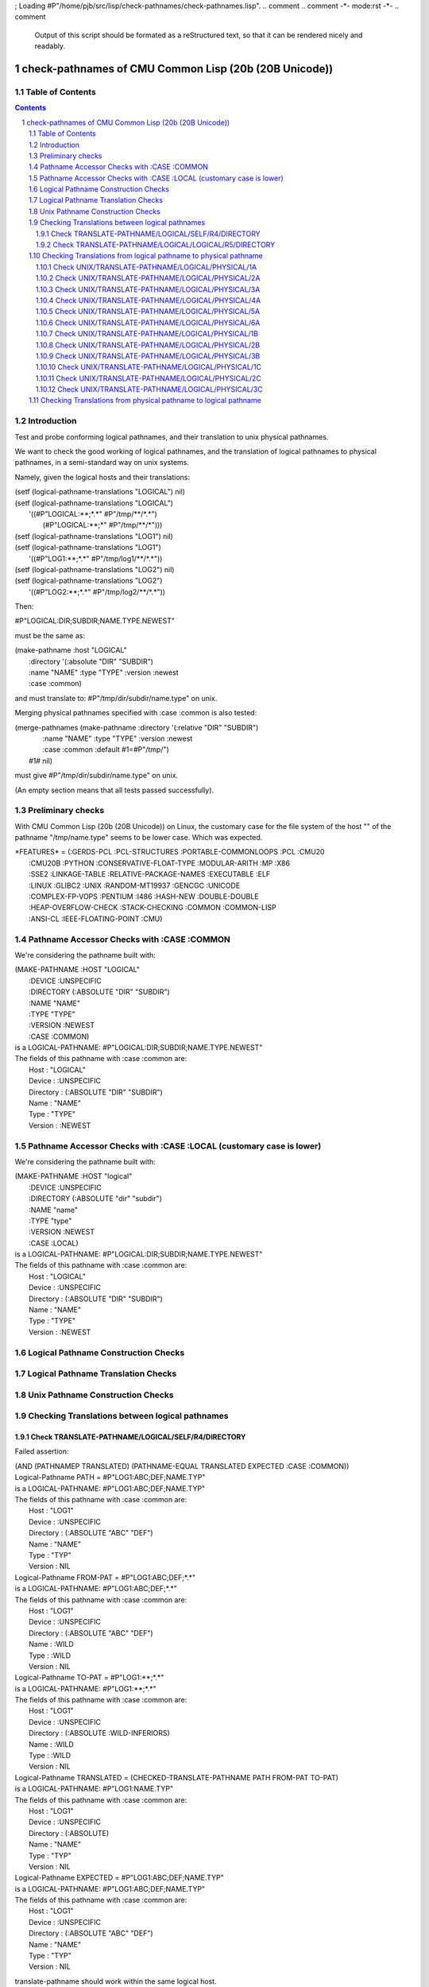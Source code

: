 ; Loading #P"/home/pjb/src/lisp/check-pathnames/check-pathnames.lisp".
.. comment .. comment -\*- mode:rst -\*-
.. comment

    Output of this script should be formated as a reStructured text,
    so that it can be rendered nicely and readably.



######################################################
check-pathnames of CMU Common Lisp (20b (20B Unicode))
######################################################



Table of Contents
#################

.. sectnum::
.. contents::


Introduction
############


Test and probe conforming logical pathnames, and their
translation to unix physical pathnames.

We want to check the good working of logical pathnames, and the
translation of logical pathnames to physical pathnames, in a
semi-standard way on unix systems.

Namely, given the logical hosts and their translations:


|      (setf (logical-pathname-translations "LOGICAL") nil)
|      (setf (logical-pathname-translations "LOGICAL") 
|            '((#P"LOGICAL:\*\*;\*.\*" #P"/tmp/\*\*/\*.\*")
|              (#P"LOGICAL:\*\*;\*"   #P"/tmp/\*\*/\*")))
|      (setf (logical-pathname-translations "LOG1") nil)
|      (setf (logical-pathname-translations "LOG1") 
|            '((#P"LOG1:\*\*;\*.\*" #P"/tmp/log1/\*\*/\*.\*"))
|      (setf (logical-pathname-translations "LOG2") nil)
|      (setf (logical-pathname-translations "LOG2") 
|            '((#P"LOG2:\*\*;\*.\*" #P"/tmp/log2/\*\*/\*.\*"))


Then:


|    #P"LOGICAL:DIR;SUBDIR;NAME.TYPE.NEWEST"


must be the same as:


|         (make-pathname :host "LOGICAL"
|                        :directory '(:absolute "DIR" "SUBDIR")
|                        :name "NAME" :type "TYPE" :version :newest
|                        :case :common)


and must translate to: #P"/tmp/dir/subdir/name.type" on unix.

Merging physical pathnames specified with :case :common is also tested:


|      (merge-pathnames (make-pathname :directory '(:relative "DIR" "SUBDIR")
|                                      :name "NAME" :type "TYPE" :version :newest
|                                      :case :common :default #1=#P"/tmp/")
|                        #1# nil)


must give #P"/tmp/dir/subdir/name.type" on unix.

(An empty section means that all tests passed successfully).


Preliminary checks
##################

With CMU Common Lisp (20b (20B Unicode)) on Linux, the customary case for the 
file system of the host "" of the pathname "/tmp/name.type" seems to be lower 
case.
Which was expected.





|    \*FEATURES\* = (:GERDS-PCL :PCL-STRUCTURES :PORTABLE-COMMONLOOPS :PCL :CMU20
|                  :CMU20B :PYTHON :CONSERVATIVE-FLOAT-TYPE :MODULAR-ARITH :MP :X86
|                  :SSE2 :LINKAGE-TABLE :RELATIVE-PACKAGE-NAMES :EXECUTABLE :ELF
|                  :LINUX :GLIBC2 :UNIX :RANDOM-MT19937 :GENCGC :UNICODE
|                  :COMPLEX-FP-VOPS :PENTIUM :I486 :HASH-NEW :DOUBLE-DOUBLE
|                  :HEAP-OVERFLOW-CHECK :STACK-CHECKING :COMMON :COMMON-LISP
|                  :ANSI-CL :IEEE-FLOATING-POINT :CMU)






Pathname Accessor Checks with :CASE :COMMON
###########################################

We're considering the pathname built with:


|    (MAKE-PATHNAME :HOST "LOGICAL"
|                   :DEVICE :UNSPECIFIC
|                   :DIRECTORY (:ABSOLUTE "DIR" "SUBDIR")
|                   :NAME "NAME"
|                   :TYPE "TYPE"
|                   :VERSION :NEWEST
|                   :CASE :COMMON)
|    is a LOGICAL-PATHNAME: #P"LOGICAL:DIR;SUBDIR;NAME.TYPE.NEWEST"
|    The fields of this pathname with :case :common are:
|        Host      : "LOGICAL"
|        Device    : :UNSPECIFIC
|        Directory : (:ABSOLUTE "DIR" "SUBDIR")
|        Name      : "NAME"
|        Type      : "TYPE"
|        Version   : :NEWEST




Pathname Accessor Checks with :CASE :LOCAL (customary case is lower)
####################################################################

We're considering the pathname built with:


|    (MAKE-PATHNAME :HOST "logical"
|                   :DEVICE :UNSPECIFIC
|                   :DIRECTORY (:ABSOLUTE "dir" "subdir")
|                   :NAME "name"
|                   :TYPE "type"
|                   :VERSION :NEWEST
|                   :CASE :LOCAL)
|    is a LOGICAL-PATHNAME: #P"LOGICAL:DIR;SUBDIR;NAME.TYPE.NEWEST"
|    The fields of this pathname with :case :common are:
|        Host      : "LOGICAL"
|        Device    : :UNSPECIFIC
|        Directory : (:ABSOLUTE "DIR" "SUBDIR")
|        Name      : "NAME"
|        Type      : "TYPE"
|        Version   : :NEWEST




Logical Pathname Construction Checks
####################################



Logical Pathname Translation Checks
###################################



Unix Pathname Construction Checks
#################################



Checking Translations between logical pathnames
###############################################



Check TRANSLATE-PATHNAME/LOGICAL/SELF/R4/DIRECTORY
==================================================

Failed assertion: 

|    (AND (PATHNAMEP TRANSLATED) (PATHNAME-EQUAL TRANSLATED EXPECTED :CASE :COMMON))




|    Logical-Pathname PATH = #P"LOG1:ABC;DEF;NAME.TYP"
|    is a LOGICAL-PATHNAME: #P"LOG1:ABC;DEF;NAME.TYP"
|    The fields of this pathname with :case :common are:
|        Host      : "LOG1"
|        Device    : :UNSPECIFIC
|        Directory : (:ABSOLUTE "ABC" "DEF")
|        Name      : "NAME"
|        Type      : "TYP"
|        Version   : NIL



|    Logical-Pathname FROM-PAT = #P"LOG1:ABC;DEF;\*.\*"
|    is a LOGICAL-PATHNAME: #P"LOG1:ABC;DEF;\*.\*"
|    The fields of this pathname with :case :common are:
|        Host      : "LOG1"
|        Device    : :UNSPECIFIC
|        Directory : (:ABSOLUTE "ABC" "DEF")
|        Name      : :WILD
|        Type      : :WILD
|        Version   : NIL



|    Logical-Pathname TO-PAT = #P"LOG1:\*\*;\*.\*"
|    is a LOGICAL-PATHNAME: #P"LOG1:\*\*;\*.\*"
|    The fields of this pathname with :case :common are:
|        Host      : "LOG1"
|        Device    : :UNSPECIFIC
|        Directory : (:ABSOLUTE :WILD-INFERIORS)
|        Name      : :WILD
|        Type      : :WILD
|        Version   : NIL



|    Logical-Pathname TRANSLATED = (CHECKED-TRANSLATE-PATHNAME PATH FROM-PAT TO-PAT)
|    is a LOGICAL-PATHNAME: #P"LOG1:NAME.TYP"
|    The fields of this pathname with :case :common are:
|        Host      : "LOG1"
|        Device    : :UNSPECIFIC
|        Directory : (:ABSOLUTE)
|        Name      : "NAME"
|        Type      : "TYP"
|        Version   : NIL



|    Logical-Pathname EXPECTED = #P"LOG1:ABC;DEF;NAME.TYP"
|    is a LOGICAL-PATHNAME: #P"LOG1:ABC;DEF;NAME.TYP"
|    The fields of this pathname with :case :common are:
|        Host      : "LOG1"
|        Device    : :UNSPECIFIC
|        Directory : (:ABSOLUTE "ABC" "DEF")
|        Name      : "NAME"
|        Type      : "TYP"
|        Version   : NIL

translate-pathname should work within the same logical host.

Check TRANSLATE-PATHNAME/LOGICAL/LOGICAL/R5/DIRECTORY
=====================================================

Failed assertion: 

|    (AND (PATHNAMEP TRANSLATED) (PATHNAME-EQUAL TRANSLATED EXPECTED :CASE :COMMON))




|    Logical-Pathname PATH = #P"LOG1:ABC;DEF;NAME.TYP"
|    is a LOGICAL-PATHNAME: #P"LOG1:ABC;DEF;NAME.TYP"
|    The fields of this pathname with :case :common are:
|        Host      : "LOG1"
|        Device    : :UNSPECIFIC
|        Directory : (:ABSOLUTE "ABC" "DEF")
|        Name      : "NAME"
|        Type      : "TYP"
|        Version   : NIL



|    Logical-Pathname FROM-PAT = #P"LOG1:ABC;DEF;\*.\*"
|    is a LOGICAL-PATHNAME: #P"LOG1:ABC;DEF;\*.\*"
|    The fields of this pathname with :case :common are:
|        Host      : "LOG1"
|        Device    : :UNSPECIFIC
|        Directory : (:ABSOLUTE "ABC" "DEF")
|        Name      : :WILD
|        Type      : :WILD
|        Version   : NIL



|    Logical-Pathname TO-PAT = #P"LOG2:UVW;XYZ.\*.\*"
|    is a LOGICAL-PATHNAME: #P"LOG2:UVW;XYZ.\*.\*"
|    The fields of this pathname with :case :common are:
|        Host      : "LOG2"
|        Device    : :UNSPECIFIC
|        Directory : (:ABSOLUTE "UVW")
|        Name      : "XYZ"
|        Type      : :WILD
|        Version   : :WILD



|    Logical-Pathname TRANSLATED = (CHECKED-TRANSLATE-PATHNAME PATH FROM-PAT TO-PAT)
|    is a LOGICAL-PATHNAME: #P"LOG2:UVW;XYZ.TYP"
|    The fields of this pathname with :case :common are:
|        Host      : "LOG2"
|        Device    : :UNSPECIFIC
|        Directory : (:ABSOLUTE "UVW")
|        Name      : "XYZ"
|        Type      : "TYP"
|        Version   : NIL



|    Logical-Pathname EXPECTED = #P"LOG2:UVW;XYZ;NAME.TYP"
|    is a LOGICAL-PATHNAME: #P"LOG2:UVW;XYZ;NAME.TYP"
|    The fields of this pathname with :case :common are:
|        Host      : "LOG2"
|        Device    : :UNSPECIFIC
|        Directory : (:ABSOLUTE "UVW" "XYZ")
|        Name      : "NAME"
|        Type      : "TYP"
|        Version   : NIL

translate-pathname should work from logical pathname to logical pathname.

Checking Translations from logical pathname to physical pathname
################################################################



Check UNIX/TRANSLATE-PATHNAME/LOGICAL/PHYSICAL/1A
=================================================

Failed assertion: 

|    (AND (PATHNAMEP TRANSLATED) (PATHNAME-EQUAL TRANSLATED EXPECTED :CASE :LOCAL))




|    Logical-Pathname PATH = #P"LOG1:ABC;DEF;NAME.TYP"
|    is a LOGICAL-PATHNAME: #P"LOG1:ABC;DEF;NAME.TYP"
|    The fields of this pathname with :case :common are:
|        Host      : "LOG1"
|        Device    : :UNSPECIFIC
|        Directory : (:ABSOLUTE "ABC" "DEF")
|        Name      : "NAME"
|        Type      : "TYP"
|        Version   : NIL



|    Logical-Pathname FROM-PAT = #P"LOG1:\*\*;\*.\*"
|    is a LOGICAL-PATHNAME: #P"LOG1:\*\*;\*.\*"
|    The fields of this pathname with :case :common are:
|        Host      : "LOG1"
|        Device    : :UNSPECIFIC
|        Directory : (:ABSOLUTE :WILD-INFERIORS)
|        Name      : :WILD
|        Type      : :WILD
|        Version   : NIL



|    Pathname TO-PAT = #P"/tmp/log3/\*\*/\*.\*"
|    is a PATHNAME: #P"/tmp/log3/\*\*/\*.\*"
|    The fields of this pathname with :case :local (default) are:
|        Host      : ""
|        Device    : NIL
|        Directory : (:ABSOLUTE "tmp" "log3" :WILD-INFERIORS)
|        Name      : :WILD
|        Type      : :WILD
|        Version   : NIL
|    The fields of this pathname with :case :common are:
|        Host      : ""
|        Device    : NIL
|        Directory : (:ABSOLUTE "TMP" "LOG3" :WILD-INFERIORS)
|        Name      : :WILD
|        Type      : :WILD
|        Version   : NIL



|    Pathname TRANSLATED = (CHECKED-TRANSLATE-PATHNAME PATH FROM-PAT TO-PAT)
|    is a PATHNAME: #P"/tmp/log3/abc/def/name.typ"
|    The fields of this pathname with :case :local (default) are:
|        Host      : ""
|        Device    : :UNSPECIFIC
|        Directory : (:ABSOLUTE "tmp" "log3" "abc" "def")
|        Name      : "name"
|        Type      : "typ"
|        Version   : NIL
|    The fields of this pathname with :case :common are:
|        Host      : ""
|        Device    : :UNSPECIFIC
|        Directory : (:ABSOLUTE "TMP" "LOG3" "ABC" "DEF")
|        Name      : "NAME"
|        Type      : "TYP"
|        Version   : NIL



|    Pathname EXPECTED = #P"/tmp/log3/abc/def/name.typ"
|    is a PATHNAME: #P"/tmp/log3/abc/def/name.typ"
|    The fields of this pathname with :case :local (default) are:
|        Host      : ""
|        Device    : NIL
|        Directory : (:ABSOLUTE "tmp" "log3" "abc" "def")
|        Name      : "name"
|        Type      : "typ"
|        Version   : NIL
|    The fields of this pathname with :case :common are:
|        Host      : ""
|        Device    : NIL
|        Directory : (:ABSOLUTE "TMP" "LOG3" "ABC" "DEF")
|        Name      : "NAME"
|        Type      : "TYP"
|        Version   : NIL

translate-pathname should work from logical pathname to physical pathname, 
translating to customary case.

Check UNIX/TRANSLATE-PATHNAME/LOGICAL/PHYSICAL/2A
=================================================

Failed assertion: 

|    (AND (PATHNAMEP TRANSLATED) (PATHNAME-EQUAL TRANSLATED EXPECTED :CASE :LOCAL))




|    Logical-Pathname PATH = #P"LOG1:ABC;DEF;NAME.TYP"
|    is a LOGICAL-PATHNAME: #P"LOG1:ABC;DEF;NAME.TYP"
|    The fields of this pathname with :case :common are:
|        Host      : "LOG1"
|        Device    : :UNSPECIFIC
|        Directory : (:ABSOLUTE "ABC" "DEF")
|        Name      : "NAME"
|        Type      : "TYP"
|        Version   : NIL



|    Logical-Pathname FROM-PAT = #P"LOG1:\*\*;\*.\*"
|    is a LOGICAL-PATHNAME: #P"LOG1:\*\*;\*.\*"
|    The fields of this pathname with :case :common are:
|        Host      : "LOG1"
|        Device    : :UNSPECIFIC
|        Directory : (:ABSOLUTE :WILD-INFERIORS)
|        Name      : :WILD
|        Type      : :WILD
|        Version   : NIL



|    Pathname TO-PAT = #P"/tmp/log3/\*\*/xyz/\*.\*"
|    is a PATHNAME: #P"/tmp/log3/\*\*/xyz/\*.\*"
|    The fields of this pathname with :case :local (default) are:
|        Host      : ""
|        Device    : NIL
|        Directory : (:ABSOLUTE "tmp" "log3" :WILD-INFERIORS "xyz")
|        Name      : :WILD
|        Type      : :WILD
|        Version   : NIL
|    The fields of this pathname with :case :common are:
|        Host      : ""
|        Device    : NIL
|        Directory : (:ABSOLUTE "TMP" "LOG3" :WILD-INFERIORS "XYZ")
|        Name      : :WILD
|        Type      : :WILD
|        Version   : NIL



|    Pathname TRANSLATED = (CHECKED-TRANSLATE-PATHNAME PATH FROM-PAT TO-PAT)
|    is a PATHNAME: #P"/tmp/log3/abc/def/xyz/name.typ"
|    The fields of this pathname with :case :local (default) are:
|        Host      : ""
|        Device    : :UNSPECIFIC
|        Directory : (:ABSOLUTE "tmp" "log3" "abc" "def" "xyz")
|        Name      : "name"
|        Type      : "typ"
|        Version   : NIL
|    The fields of this pathname with :case :common are:
|        Host      : ""
|        Device    : :UNSPECIFIC
|        Directory : (:ABSOLUTE "TMP" "LOG3" "ABC" "DEF" "XYZ")
|        Name      : "NAME"
|        Type      : "TYP"
|        Version   : NIL



|    Pathname EXPECTED = #P"/tmp/log3/abc/def/xyz/name.typ"
|    is a PATHNAME: #P"/tmp/log3/abc/def/xyz/name.typ"
|    The fields of this pathname with :case :local (default) are:
|        Host      : ""
|        Device    : NIL
|        Directory : (:ABSOLUTE "tmp" "log3" "abc" "def" "xyz")
|        Name      : "name"
|        Type      : "typ"
|        Version   : NIL
|    The fields of this pathname with :case :common are:
|        Host      : ""
|        Device    : NIL
|        Directory : (:ABSOLUTE "TMP" "LOG3" "ABC" "DEF" "XYZ")
|        Name      : "NAME"
|        Type      : "TYP"
|        Version   : NIL

translate-pathname should work from logical pathname to physical pathname, 
translating to customary case.

Check UNIX/TRANSLATE-PATHNAME/LOGICAL/PHYSICAL/3A
=================================================

Failed assertion: 

|    (AND (PATHNAMEP TRANSLATED) (PATHNAME-EQUAL TRANSLATED EXPECTED :CASE :LOCAL))




|    Logical-Pathname PATH = #P"LOG1:ABC;DEF;NAME.TYP"
|    is a LOGICAL-PATHNAME: #P"LOG1:ABC;DEF;NAME.TYP"
|    The fields of this pathname with :case :common are:
|        Host      : "LOG1"
|        Device    : :UNSPECIFIC
|        Directory : (:ABSOLUTE "ABC" "DEF")
|        Name      : "NAME"
|        Type      : "TYP"
|        Version   : NIL



|    Logical-Pathname FROM-PAT = #P"LOG1:\*\*;\*.\*"
|    is a LOGICAL-PATHNAME: #P"LOG1:\*\*;\*.\*"
|    The fields of this pathname with :case :common are:
|        Host      : "LOG1"
|        Device    : :UNSPECIFIC
|        Directory : (:ABSOLUTE :WILD-INFERIORS)
|        Name      : :WILD
|        Type      : :WILD
|        Version   : NIL



|    Pathname TO-PAT = #P"/tmp/log3/uvw/\*\*/\*.\*"
|    is a PATHNAME: #P"/tmp/log3/uvw/\*\*/\*.\*"
|    The fields of this pathname with :case :local (default) are:
|        Host      : ""
|        Device    : NIL
|        Directory : (:ABSOLUTE "tmp" "log3" "uvw" :WILD-INFERIORS)
|        Name      : :WILD
|        Type      : :WILD
|        Version   : NIL
|    The fields of this pathname with :case :common are:
|        Host      : ""
|        Device    : NIL
|        Directory : (:ABSOLUTE "TMP" "LOG3" "UVW" :WILD-INFERIORS)
|        Name      : :WILD
|        Type      : :WILD
|        Version   : NIL



|    Pathname TRANSLATED = (CHECKED-TRANSLATE-PATHNAME PATH FROM-PAT TO-PAT)
|    is a PATHNAME: #P"/tmp/log3/uvw/abc/def/name.typ"
|    The fields of this pathname with :case :local (default) are:
|        Host      : ""
|        Device    : :UNSPECIFIC
|        Directory : (:ABSOLUTE "tmp" "log3" "uvw" "abc" "def")
|        Name      : "name"
|        Type      : "typ"
|        Version   : NIL
|    The fields of this pathname with :case :common are:
|        Host      : ""
|        Device    : :UNSPECIFIC
|        Directory : (:ABSOLUTE "TMP" "LOG3" "UVW" "ABC" "DEF")
|        Name      : "NAME"
|        Type      : "TYP"
|        Version   : NIL



|    Pathname EXPECTED = #P"/tmp/log3/uvw/abc/def/name.typ"
|    is a PATHNAME: #P"/tmp/log3/uvw/abc/def/name.typ"
|    The fields of this pathname with :case :local (default) are:
|        Host      : ""
|        Device    : NIL
|        Directory : (:ABSOLUTE "tmp" "log3" "uvw" "abc" "def")
|        Name      : "name"
|        Type      : "typ"
|        Version   : NIL
|    The fields of this pathname with :case :common are:
|        Host      : ""
|        Device    : NIL
|        Directory : (:ABSOLUTE "TMP" "LOG3" "UVW" "ABC" "DEF")
|        Name      : "NAME"
|        Type      : "TYP"
|        Version   : NIL

translate-pathname should work from logical pathname to physical pathname, 
translating to customary case.

Check UNIX/TRANSLATE-PATHNAME/LOGICAL/PHYSICAL/4A
=================================================

Failed assertion: 

|    (AND (PATHNAMEP TRANSLATED) (PATHNAME-EQUAL TRANSLATED EXPECTED :CASE :LOCAL))




|    Logical-Pathname PATH = #P"LOG1:ABC;DEF;NAME.TYP"
|    is a LOGICAL-PATHNAME: #P"LOG1:ABC;DEF;NAME.TYP"
|    The fields of this pathname with :case :common are:
|        Host      : "LOG1"
|        Device    : :UNSPECIFIC
|        Directory : (:ABSOLUTE "ABC" "DEF")
|        Name      : "NAME"
|        Type      : "TYP"
|        Version   : NIL



|    Logical-Pathname FROM-PAT = #P"LOG1:\*\*;\*.\*"
|    is a LOGICAL-PATHNAME: #P"LOG1:\*\*;\*.\*"
|    The fields of this pathname with :case :common are:
|        Host      : "LOG1"
|        Device    : :UNSPECIFIC
|        Directory : (:ABSOLUTE :WILD-INFERIORS)
|        Name      : :WILD
|        Type      : :WILD
|        Version   : NIL



|    Pathname TO-PAT = #P"/tmp/log3/uvw/\*\*/xyz/\*.\*"
|    is a PATHNAME: #P"/tmp/log3/uvw/\*\*/xyz/\*.\*"
|    The fields of this pathname with :case :local (default) are:
|        Host      : ""
|        Device    : NIL
|        Directory : (:ABSOLUTE "tmp" "log3" "uvw" :WILD-INFERIORS "xyz")
|        Name      : :WILD
|        Type      : :WILD
|        Version   : NIL
|    The fields of this pathname with :case :common are:
|        Host      : ""
|        Device    : NIL
|        Directory : (:ABSOLUTE "TMP" "LOG3" "UVW" :WILD-INFERIORS "XYZ")
|        Name      : :WILD
|        Type      : :WILD
|        Version   : NIL



|    Pathname TRANSLATED = (CHECKED-TRANSLATE-PATHNAME PATH FROM-PAT TO-PAT)
|    is a PATHNAME: #P"/tmp/log3/uvw/abc/def/xyz/name.typ"
|    The fields of this pathname with :case :local (default) are:
|        Host      : ""
|        Device    : :UNSPECIFIC
|        Directory : (:ABSOLUTE "tmp" "log3" "uvw" "abc" "def" "xyz")
|        Name      : "name"
|        Type      : "typ"
|        Version   : NIL
|    The fields of this pathname with :case :common are:
|        Host      : ""
|        Device    : :UNSPECIFIC
|        Directory : (:ABSOLUTE "TMP" "LOG3" "UVW" "ABC" "DEF" "XYZ")
|        Name      : "NAME"
|        Type      : "TYP"
|        Version   : NIL



|    Pathname EXPECTED = #P"/tmp/log3/uvw/abc/def/xyz/name.typ"
|    is a PATHNAME: #P"/tmp/log3/uvw/abc/def/xyz/name.typ"
|    The fields of this pathname with :case :local (default) are:
|        Host      : ""
|        Device    : NIL
|        Directory : (:ABSOLUTE "tmp" "log3" "uvw" "abc" "def" "xyz")
|        Name      : "name"
|        Type      : "typ"
|        Version   : NIL
|    The fields of this pathname with :case :common are:
|        Host      : ""
|        Device    : NIL
|        Directory : (:ABSOLUTE "TMP" "LOG3" "UVW" "ABC" "DEF" "XYZ")
|        Name      : "NAME"
|        Type      : "TYP"
|        Version   : NIL

translate-pathname should work from logical pathname to physical pathname, 
translating to customary case.

Check UNIX/TRANSLATE-PATHNAME/LOGICAL/PHYSICAL/5A
=================================================

Failed assertion: 

|    (AND (PATHNAMEP TRANSLATED) (PATHNAME-EQUAL TRANSLATED EXPECTED :CASE :LOCAL))




|    Logical-Pathname PATH = #P"LOG1:ABC;DEF;NAME.TYP"
|    is a LOGICAL-PATHNAME: #P"LOG1:ABC;DEF;NAME.TYP"
|    The fields of this pathname with :case :common are:
|        Host      : "LOG1"
|        Device    : :UNSPECIFIC
|        Directory : (:ABSOLUTE "ABC" "DEF")
|        Name      : "NAME"
|        Type      : "TYP"
|        Version   : NIL



|    Logical-Pathname FROM-PAT = #P"LOG1:\*;\*;\*.\*"
|    is a LOGICAL-PATHNAME: #P"LOG1:\*;\*;\*.\*"
|    The fields of this pathname with :case :common are:
|        Host      : "LOG1"
|        Device    : :UNSPECIFIC
|        Directory : (:ABSOLUTE :WILD :WILD)
|        Name      : :WILD
|        Type      : :WILD
|        Version   : NIL



|    Pathname TO-PAT = #P"/tmp/log3/uvw/\*/xyz/\*.\*"
|    is a PATHNAME: #P"/tmp/log3/uvw/\*/xyz/\*.\*"
|    The fields of this pathname with :case :local (default) are:
|        Host      : ""
|        Device    : NIL
|        Directory : (:ABSOLUTE "tmp" "log3" "uvw" :WILD "xyz")
|        Name      : :WILD
|        Type      : :WILD
|        Version   : NIL
|    The fields of this pathname with :case :common are:
|        Host      : ""
|        Device    : NIL
|        Directory : (:ABSOLUTE "TMP" "LOG3" "UVW" :WILD "XYZ")
|        Name      : :WILD
|        Type      : :WILD
|        Version   : NIL



|    Pathname TRANSLATED = (CHECKED-TRANSLATE-PATHNAME PATH FROM-PAT TO-PAT)
|    is a PATHNAME: #P"/tmp/log3/uvw/abc/xyz/name.typ"
|    The fields of this pathname with :case :local (default) are:
|        Host      : ""
|        Device    : :UNSPECIFIC
|        Directory : (:ABSOLUTE "tmp" "log3" "uvw" "abc" "xyz")
|        Name      : "name"
|        Type      : "typ"
|        Version   : NIL
|    The fields of this pathname with :case :common are:
|        Host      : ""
|        Device    : :UNSPECIFIC
|        Directory : (:ABSOLUTE "TMP" "LOG3" "UVW" "ABC" "XYZ")
|        Name      : "NAME"
|        Type      : "TYP"
|        Version   : NIL



|    Pathname EXPECTED = #P"/tmp/log3/uvw/abc/xyz/name.typ"
|    is a PATHNAME: #P"/tmp/log3/uvw/abc/xyz/name.typ"
|    The fields of this pathname with :case :local (default) are:
|        Host      : ""
|        Device    : NIL
|        Directory : (:ABSOLUTE "tmp" "log3" "uvw" "abc" "xyz")
|        Name      : "name"
|        Type      : "typ"
|        Version   : NIL
|    The fields of this pathname with :case :common are:
|        Host      : ""
|        Device    : NIL
|        Directory : (:ABSOLUTE "TMP" "LOG3" "UVW" "ABC" "XYZ")
|        Name      : "NAME"
|        Type      : "TYP"
|        Version   : NIL

translate-pathname should work from logical pathname to physical pathname, 
translating to customary case.

Check UNIX/TRANSLATE-PATHNAME/LOGICAL/PHYSICAL/6A
=================================================

Failed assertion: 

|    (AND (PATHNAMEP TRANSLATED) (PATHNAME-EQUAL TRANSLATED EXPECTED :CASE :LOCAL))




|    Logical-Pathname PATH = #P"LOG1:ABC;DEF;NAME.TYP"
|    is a LOGICAL-PATHNAME: #P"LOG1:ABC;DEF;NAME.TYP"
|    The fields of this pathname with :case :common are:
|        Host      : "LOG1"
|        Device    : :UNSPECIFIC
|        Directory : (:ABSOLUTE "ABC" "DEF")
|        Name      : "NAME"
|        Type      : "TYP"
|        Version   : NIL



|    Logical-Pathname FROM-PAT = #P"LOG1:\*;\*;\*.\*"
|    is a LOGICAL-PATHNAME: #P"LOG1:\*;\*;\*.\*"
|    The fields of this pathname with :case :common are:
|        Host      : "LOG1"
|        Device    : :UNSPECIFIC
|        Directory : (:ABSOLUTE :WILD :WILD)
|        Name      : :WILD
|        Type      : :WILD
|        Version   : NIL



|    Pathname TO-PAT = #P"/tmp/log3/rst/\*/uvw/\*/xyz/\*.\*"
|    is a PATHNAME: #P"/tmp/log3/rst/\*/uvw/\*/xyz/\*.\*"
|    The fields of this pathname with :case :local (default) are:
|        Host      : ""
|        Device    : NIL
|        Directory : (:ABSOLUTE "tmp" "log3" "rst" :WILD "uvw" :WILD "xyz")
|        Name      : :WILD
|        Type      : :WILD
|        Version   : NIL
|    The fields of this pathname with :case :common are:
|        Host      : ""
|        Device    : NIL
|        Directory : (:ABSOLUTE "TMP" "LOG3" "RST" :WILD "UVW" :WILD "XYZ")
|        Name      : :WILD
|        Type      : :WILD
|        Version   : NIL



|    Pathname TRANSLATED = (CHECKED-TRANSLATE-PATHNAME PATH FROM-PAT TO-PAT)
|    is a PATHNAME: #P"/tmp/log3/rst/abc/uvw/def/xyz/name.typ"
|    The fields of this pathname with :case :local (default) are:
|        Host      : ""
|        Device    : :UNSPECIFIC
|        Directory : (:ABSOLUTE "tmp" "log3" "rst" "abc" "uvw" "def" "xyz")
|        Name      : "name"
|        Type      : "typ"
|        Version   : NIL
|    The fields of this pathname with :case :common are:
|        Host      : ""
|        Device    : :UNSPECIFIC
|        Directory : (:ABSOLUTE "TMP" "LOG3" "RST" "ABC" "UVW" "DEF" "XYZ")
|        Name      : "NAME"
|        Type      : "TYP"
|        Version   : NIL



|    Pathname EXPECTED = #P"/tmp/log3/rst/abc/uvw/def/xyz/name.typ"
|    is a PATHNAME: #P"/tmp/log3/rst/abc/uvw/def/xyz/name.typ"
|    The fields of this pathname with :case :local (default) are:
|        Host      : ""
|        Device    : NIL
|        Directory : (:ABSOLUTE "tmp" "log3" "rst" "abc" "uvw" "def" "xyz")
|        Name      : "name"
|        Type      : "typ"
|        Version   : NIL
|    The fields of this pathname with :case :common are:
|        Host      : ""
|        Device    : NIL
|        Directory : (:ABSOLUTE "TMP" "LOG3" "RST" "ABC" "UVW" "DEF" "XYZ")
|        Name      : "NAME"
|        Type      : "TYP"
|        Version   : NIL

translate-pathname should work from logical pathname to physical pathname, 
translating to customary case.

Check UNIX/TRANSLATE-PATHNAME/LOGICAL/PHYSICAL/1B
=================================================

Failed assertion: 

|    (AND (PATHNAMEP TRANSLATED) (PATHNAME-EQUAL TRANSLATED EXPECTED :CASE :LOCAL))




|    Logical-Pathname PATH = #P"LOG1:ABC;DEF;NAME.TYP"
|    is a LOGICAL-PATHNAME: #P"LOG1:ABC;DEF;NAME.TYP"
|    The fields of this pathname with :case :common are:
|        Host      : "LOG1"
|        Device    : :UNSPECIFIC
|        Directory : (:ABSOLUTE "ABC" "DEF")
|        Name      : "NAME"
|        Type      : "TYP"
|        Version   : NIL



|    Logical-Pathname FROM-PAT = #P"LOG1:ABC;DEF;\*.\*"
|    is a LOGICAL-PATHNAME: #P"LOG1:ABC;DEF;\*.\*"
|    The fields of this pathname with :case :common are:
|        Host      : "LOG1"
|        Device    : :UNSPECIFIC
|        Directory : (:ABSOLUTE "ABC" "DEF")
|        Name      : :WILD
|        Type      : :WILD
|        Version   : NIL



|    Pathname TO-PAT = #P"/tmp/log3/\*\*/\*.\*"
|    is a PATHNAME: #P"/tmp/log3/\*\*/\*.\*"
|    The fields of this pathname with :case :local (default) are:
|        Host      : ""
|        Device    : NIL
|        Directory : (:ABSOLUTE "tmp" "log3" :WILD-INFERIORS)
|        Name      : :WILD
|        Type      : :WILD
|        Version   : NIL
|    The fields of this pathname with :case :common are:
|        Host      : ""
|        Device    : NIL
|        Directory : (:ABSOLUTE "TMP" "LOG3" :WILD-INFERIORS)
|        Name      : :WILD
|        Type      : :WILD
|        Version   : NIL



|    Pathname TRANSLATED = (CHECKED-TRANSLATE-PATHNAME PATH FROM-PAT TO-PAT)
|    is a PATHNAME: #P"/tmp/log3/name.typ"
|    The fields of this pathname with :case :local (default) are:
|        Host      : ""
|        Device    : :UNSPECIFIC
|        Directory : (:ABSOLUTE "tmp" "log3")
|        Name      : "name"
|        Type      : "typ"
|        Version   : NIL
|    The fields of this pathname with :case :common are:
|        Host      : ""
|        Device    : :UNSPECIFIC
|        Directory : (:ABSOLUTE "TMP" "LOG3")
|        Name      : "NAME"
|        Type      : "TYP"
|        Version   : NIL



|    Pathname EXPECTED = #P"/tmp/log3/abc/def/name.typ"
|    is a PATHNAME: #P"/tmp/log3/abc/def/name.typ"
|    The fields of this pathname with :case :local (default) are:
|        Host      : ""
|        Device    : NIL
|        Directory : (:ABSOLUTE "tmp" "log3" "abc" "def")
|        Name      : "name"
|        Type      : "typ"
|        Version   : NIL
|    The fields of this pathname with :case :common are:
|        Host      : ""
|        Device    : NIL
|        Directory : (:ABSOLUTE "TMP" "LOG3" "ABC" "DEF")
|        Name      : "NAME"
|        Type      : "TYP"
|        Version   : NIL

translate-pathname should work from logical pathname to physical pathname, 
translating to customary case.

Check UNIX/TRANSLATE-PATHNAME/LOGICAL/PHYSICAL/2B
=================================================

Failed assertion: 

|    (AND (PATHNAMEP TRANSLATED) (PATHNAME-EQUAL TRANSLATED EXPECTED :CASE :LOCAL))




|    Logical-Pathname PATH = #P"LOG1:ABC;DEF;NAME.TYP"
|    is a LOGICAL-PATHNAME: #P"LOG1:ABC;DEF;NAME.TYP"
|    The fields of this pathname with :case :common are:
|        Host      : "LOG1"
|        Device    : :UNSPECIFIC
|        Directory : (:ABSOLUTE "ABC" "DEF")
|        Name      : "NAME"
|        Type      : "TYP"
|        Version   : NIL



|    Logical-Pathname FROM-PAT = #P"LOG1:\*\*;NAME.\*"
|    is a LOGICAL-PATHNAME: #P"LOG1:\*\*;NAME.\*"
|    The fields of this pathname with :case :common are:
|        Host      : "LOG1"
|        Device    : :UNSPECIFIC
|        Directory : (:ABSOLUTE :WILD-INFERIORS)
|        Name      : "NAME"
|        Type      : :WILD
|        Version   : NIL



|    Pathname TO-PAT = #P"/tmp/log3/\*\*/\*.\*"
|    is a PATHNAME: #P"/tmp/log3/\*\*/\*.\*"
|    The fields of this pathname with :case :local (default) are:
|        Host      : ""
|        Device    : NIL
|        Directory : (:ABSOLUTE "tmp" "log3" :WILD-INFERIORS)
|        Name      : :WILD
|        Type      : :WILD
|        Version   : NIL
|    The fields of this pathname with :case :common are:
|        Host      : ""
|        Device    : NIL
|        Directory : (:ABSOLUTE "TMP" "LOG3" :WILD-INFERIORS)
|        Name      : :WILD
|        Type      : :WILD
|        Version   : NIL



|    Pathname TRANSLATED = (CHECKED-TRANSLATE-PATHNAME PATH FROM-PAT TO-PAT)
|    is a PATHNAME: #P"/tmp/log3/abc/def/name.typ"
|    The fields of this pathname with :case :local (default) are:
|        Host      : ""
|        Device    : :UNSPECIFIC
|        Directory : (:ABSOLUTE "tmp" "log3" "abc" "def")
|        Name      : "name"
|        Type      : "typ"
|        Version   : NIL
|    The fields of this pathname with :case :common are:
|        Host      : ""
|        Device    : :UNSPECIFIC
|        Directory : (:ABSOLUTE "TMP" "LOG3" "ABC" "DEF")
|        Name      : "NAME"
|        Type      : "TYP"
|        Version   : NIL



|    Pathname EXPECTED = #P"/tmp/log3/abc/def/name.typ"
|    is a PATHNAME: #P"/tmp/log3/abc/def/name.typ"
|    The fields of this pathname with :case :local (default) are:
|        Host      : ""
|        Device    : NIL
|        Directory : (:ABSOLUTE "tmp" "log3" "abc" "def")
|        Name      : "name"
|        Type      : "typ"
|        Version   : NIL
|    The fields of this pathname with :case :common are:
|        Host      : ""
|        Device    : NIL
|        Directory : (:ABSOLUTE "TMP" "LOG3" "ABC" "DEF")
|        Name      : "NAME"
|        Type      : "TYP"
|        Version   : NIL

translate-pathname should work from logical pathname to physical pathname, 
translating to customary case.

Check UNIX/TRANSLATE-PATHNAME/LOGICAL/PHYSICAL/3B
=================================================

Failed assertion: 

|    (AND (PATHNAMEP TRANSLATED) (PATHNAME-EQUAL TRANSLATED EXPECTED :CASE :LOCAL))




|    Logical-Pathname PATH = #P"LOG1:ABC;DEF;NAME.TYP"
|    is a LOGICAL-PATHNAME: #P"LOG1:ABC;DEF;NAME.TYP"
|    The fields of this pathname with :case :common are:
|        Host      : "LOG1"
|        Device    : :UNSPECIFIC
|        Directory : (:ABSOLUTE "ABC" "DEF")
|        Name      : "NAME"
|        Type      : "TYP"
|        Version   : NIL



|    Logical-Pathname FROM-PAT = #P"LOG1:\*\*;\*.TYP"
|    is a LOGICAL-PATHNAME: #P"LOG1:\*\*;\*.TYP"
|    The fields of this pathname with :case :common are:
|        Host      : "LOG1"
|        Device    : :UNSPECIFIC
|        Directory : (:ABSOLUTE :WILD-INFERIORS)
|        Name      : :WILD
|        Type      : "TYP"
|        Version   : NIL



|    Pathname TO-PAT = #P"/tmp/log3/\*\*/\*.\*"
|    is a PATHNAME: #P"/tmp/log3/\*\*/\*.\*"
|    The fields of this pathname with :case :local (default) are:
|        Host      : ""
|        Device    : NIL
|        Directory : (:ABSOLUTE "tmp" "log3" :WILD-INFERIORS)
|        Name      : :WILD
|        Type      : :WILD
|        Version   : NIL
|    The fields of this pathname with :case :common are:
|        Host      : ""
|        Device    : NIL
|        Directory : (:ABSOLUTE "TMP" "LOG3" :WILD-INFERIORS)
|        Name      : :WILD
|        Type      : :WILD
|        Version   : NIL



|    Pathname TRANSLATED = (CHECKED-TRANSLATE-PATHNAME PATH FROM-PAT TO-PAT)
|    is a PATHNAME: #P"/tmp/log3/abc/def/name.typ"
|    The fields of this pathname with :case :local (default) are:
|        Host      : ""
|        Device    : :UNSPECIFIC
|        Directory : (:ABSOLUTE "tmp" "log3" "abc" "def")
|        Name      : "name"
|        Type      : "typ"
|        Version   : NIL
|    The fields of this pathname with :case :common are:
|        Host      : ""
|        Device    : :UNSPECIFIC
|        Directory : (:ABSOLUTE "TMP" "LOG3" "ABC" "DEF")
|        Name      : "NAME"
|        Type      : "TYP"
|        Version   : NIL



|    Pathname EXPECTED = #P"/tmp/log3/abc/def/name.typ"
|    is a PATHNAME: #P"/tmp/log3/abc/def/name.typ"
|    The fields of this pathname with :case :local (default) are:
|        Host      : ""
|        Device    : NIL
|        Directory : (:ABSOLUTE "tmp" "log3" "abc" "def")
|        Name      : "name"
|        Type      : "typ"
|        Version   : NIL
|    The fields of this pathname with :case :common are:
|        Host      : ""
|        Device    : NIL
|        Directory : (:ABSOLUTE "TMP" "LOG3" "ABC" "DEF")
|        Name      : "NAME"
|        Type      : "TYP"
|        Version   : NIL

translate-pathname should work from logical pathname to physical pathname, 
translating to customary case.

Check UNIX/TRANSLATE-PATHNAME/LOGICAL/PHYSICAL/1C
=================================================

Failed assertion: 

|    (AND (PATHNAMEP TRANSLATED) (PATHNAME-EQUAL TRANSLATED EXPECTED :CASE :LOCAL))




|    Logical-Pathname PATH = #P"LOG1:ABC;DEF;NAME.TYP"
|    is a LOGICAL-PATHNAME: #P"LOG1:ABC;DEF;NAME.TYP"
|    The fields of this pathname with :case :common are:
|        Host      : "LOG1"
|        Device    : :UNSPECIFIC
|        Directory : (:ABSOLUTE "ABC" "DEF")
|        Name      : "NAME"
|        Type      : "TYP"
|        Version   : NIL



|    Logical-Pathname FROM-PAT = #P"LOG1:ABC;DEF;\*.\*"
|    is a LOGICAL-PATHNAME: #P"LOG1:ABC;DEF;\*.\*"
|    The fields of this pathname with :case :common are:
|        Host      : "LOG1"
|        Device    : :UNSPECIFIC
|        Directory : (:ABSOLUTE "ABC" "DEF")
|        Name      : :WILD
|        Type      : :WILD
|        Version   : NIL



|    Pathname TO-PAT = #P"/tmp/log3/uvw/xyz/\*.\*"
|    is a PATHNAME: #P"/tmp/log3/uvw/xyz/\*.\*"
|    The fields of this pathname with :case :local (default) are:
|        Host      : ""
|        Device    : NIL
|        Directory : (:ABSOLUTE "tmp" "log3" "uvw" "xyz")
|        Name      : :WILD
|        Type      : :WILD
|        Version   : NIL
|    The fields of this pathname with :case :common are:
|        Host      : ""
|        Device    : NIL
|        Directory : (:ABSOLUTE "TMP" "LOG3" "UVW" "XYZ")
|        Name      : :WILD
|        Type      : :WILD
|        Version   : NIL



|    Pathname TRANSLATED = (CHECKED-TRANSLATE-PATHNAME PATH FROM-PAT TO-PAT)
|    is a PATHNAME: #P"/tmp/log3/uvw/xyz/name.typ"
|    The fields of this pathname with :case :local (default) are:
|        Host      : ""
|        Device    : :UNSPECIFIC
|        Directory : (:ABSOLUTE "tmp" "log3" "uvw" "xyz")
|        Name      : "name"
|        Type      : "typ"
|        Version   : NIL
|    The fields of this pathname with :case :common are:
|        Host      : ""
|        Device    : :UNSPECIFIC
|        Directory : (:ABSOLUTE "TMP" "LOG3" "UVW" "XYZ")
|        Name      : "NAME"
|        Type      : "TYP"
|        Version   : NIL



|    Pathname EXPECTED = #P"/tmp/log3/uvw/xyz/name.typ"
|    is a PATHNAME: #P"/tmp/log3/uvw/xyz/name.typ"
|    The fields of this pathname with :case :local (default) are:
|        Host      : ""
|        Device    : NIL
|        Directory : (:ABSOLUTE "tmp" "log3" "uvw" "xyz")
|        Name      : "name"
|        Type      : "typ"
|        Version   : NIL
|    The fields of this pathname with :case :common are:
|        Host      : ""
|        Device    : NIL
|        Directory : (:ABSOLUTE "TMP" "LOG3" "UVW" "XYZ")
|        Name      : "NAME"
|        Type      : "TYP"
|        Version   : NIL

translate-pathname should work from logical pathname to physical pathname, 
translating to customary case.

Check UNIX/TRANSLATE-PATHNAME/LOGICAL/PHYSICAL/2C
=================================================

Failed assertion: 

|    (AND (PATHNAMEP TRANSLATED) (PATHNAME-EQUAL TRANSLATED EXPECTED :CASE :LOCAL))




|    Logical-Pathname PATH = #P"LOG1:ABC;DEF;NAME.TYP"
|    is a LOGICAL-PATHNAME: #P"LOG1:ABC;DEF;NAME.TYP"
|    The fields of this pathname with :case :common are:
|        Host      : "LOG1"
|        Device    : :UNSPECIFIC
|        Directory : (:ABSOLUTE "ABC" "DEF")
|        Name      : "NAME"
|        Type      : "TYP"
|        Version   : NIL



|    Logical-Pathname FROM-PAT = #P"LOG1:\*\*;NAME.\*"
|    is a LOGICAL-PATHNAME: #P"LOG1:\*\*;NAME.\*"
|    The fields of this pathname with :case :common are:
|        Host      : "LOG1"
|        Device    : :UNSPECIFIC
|        Directory : (:ABSOLUTE :WILD-INFERIORS)
|        Name      : "NAME"
|        Type      : :WILD
|        Version   : NIL



|    Pathname TO-PAT = #P"/tmp/log3/\*\*/eman.\*"
|    is a PATHNAME: #P"/tmp/log3/\*\*/eman.\*"
|    The fields of this pathname with :case :local (default) are:
|        Host      : ""
|        Device    : NIL
|        Directory : (:ABSOLUTE "tmp" "log3" :WILD-INFERIORS)
|        Name      : "eman"
|        Type      : :WILD
|        Version   : NIL
|    The fields of this pathname with :case :common are:
|        Host      : ""
|        Device    : NIL
|        Directory : (:ABSOLUTE "TMP" "LOG3" :WILD-INFERIORS)
|        Name      : "EMAN"
|        Type      : :WILD
|        Version   : NIL



|    Pathname TRANSLATED = (CHECKED-TRANSLATE-PATHNAME PATH FROM-PAT TO-PAT)
|    is a PATHNAME: #P"/tmp/log3/abc/def/eman.typ"
|    The fields of this pathname with :case :local (default) are:
|        Host      : ""
|        Device    : :UNSPECIFIC
|        Directory : (:ABSOLUTE "tmp" "log3" "abc" "def")
|        Name      : "eman"
|        Type      : "typ"
|        Version   : NIL
|    The fields of this pathname with :case :common are:
|        Host      : ""
|        Device    : :UNSPECIFIC
|        Directory : (:ABSOLUTE "TMP" "LOG3" "ABC" "DEF")
|        Name      : "EMAN"
|        Type      : "TYP"
|        Version   : NIL



|    Pathname EXPECTED = #P"/tmp/log3/abc/def/eman.typ"
|    is a PATHNAME: #P"/tmp/log3/abc/def/eman.typ"
|    The fields of this pathname with :case :local (default) are:
|        Host      : ""
|        Device    : NIL
|        Directory : (:ABSOLUTE "tmp" "log3" "abc" "def")
|        Name      : "eman"
|        Type      : "typ"
|        Version   : NIL
|    The fields of this pathname with :case :common are:
|        Host      : ""
|        Device    : NIL
|        Directory : (:ABSOLUTE "TMP" "LOG3" "ABC" "DEF")
|        Name      : "EMAN"
|        Type      : "TYP"
|        Version   : NIL

translate-pathname should work from logical pathname to physical pathname, 
translating to customary case.

Check UNIX/TRANSLATE-PATHNAME/LOGICAL/PHYSICAL/3C
=================================================

Failed assertion: 

|    (AND (PATHNAMEP TRANSLATED) (PATHNAME-EQUAL TRANSLATED EXPECTED :CASE :LOCAL))




|    Logical-Pathname PATH = #P"LOG1:ABC;DEF;NAME.TYP"
|    is a LOGICAL-PATHNAME: #P"LOG1:ABC;DEF;NAME.TYP"
|    The fields of this pathname with :case :common are:
|        Host      : "LOG1"
|        Device    : :UNSPECIFIC
|        Directory : (:ABSOLUTE "ABC" "DEF")
|        Name      : "NAME"
|        Type      : "TYP"
|        Version   : NIL



|    Logical-Pathname FROM-PAT = #P"LOG1:\*\*;\*.TYP"
|    is a LOGICAL-PATHNAME: #P"LOG1:\*\*;\*.TYP"
|    The fields of this pathname with :case :common are:
|        Host      : "LOG1"
|        Device    : :UNSPECIFIC
|        Directory : (:ABSOLUTE :WILD-INFERIORS)
|        Name      : :WILD
|        Type      : "TYP"
|        Version   : NIL



|    Pathname TO-PAT = #P"/tmp/log3/\*\*/\*.pyt"
|    is a PATHNAME: #P"/tmp/log3/\*\*/\*.pyt"
|    The fields of this pathname with :case :local (default) are:
|        Host      : ""
|        Device    : NIL
|        Directory : (:ABSOLUTE "tmp" "log3" :WILD-INFERIORS)
|        Name      : :WILD
|        Type      : "pyt"
|        Version   : NIL
|    The fields of this pathname with :case :common are:
|        Host      : ""
|        Device    : NIL
|        Directory : (:ABSOLUTE "TMP" "LOG3" :WILD-INFERIORS)
|        Name      : :WILD
|        Type      : "PYT"
|        Version   : NIL



|    Pathname TRANSLATED = (CHECKED-TRANSLATE-PATHNAME PATH FROM-PAT TO-PAT)
|    is a PATHNAME: #P"/tmp/log3/abc/def/name.pyt"
|    The fields of this pathname with :case :local (default) are:
|        Host      : ""
|        Device    : :UNSPECIFIC
|        Directory : (:ABSOLUTE "tmp" "log3" "abc" "def")
|        Name      : "name"
|        Type      : "pyt"
|        Version   : NIL
|    The fields of this pathname with :case :common are:
|        Host      : ""
|        Device    : :UNSPECIFIC
|        Directory : (:ABSOLUTE "TMP" "LOG3" "ABC" "DEF")
|        Name      : "NAME"
|        Type      : "PYT"
|        Version   : NIL



|    Pathname EXPECTED = #P"/tmp/log3/abc/def/name.pyt"
|    is a PATHNAME: #P"/tmp/log3/abc/def/name.pyt"
|    The fields of this pathname with :case :local (default) are:
|        Host      : ""
|        Device    : NIL
|        Directory : (:ABSOLUTE "tmp" "log3" "abc" "def")
|        Name      : "name"
|        Type      : "pyt"
|        Version   : NIL
|    The fields of this pathname with :case :common are:
|        Host      : ""
|        Device    : NIL
|        Directory : (:ABSOLUTE "TMP" "LOG3" "ABC" "DEF")
|        Name      : "NAME"
|        Type      : "PYT"
|        Version   : NIL

translate-pathname should work from logical pathname to physical pathname, 
translating to customary case.

Checking Translations from physical pathname to logical pathname
################################################################

